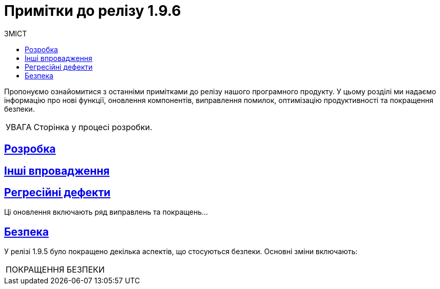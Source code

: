 :toc-title: ЗМІСТ
:toc: auto
:toclevels: 1
:experimental:
:important-caption:     ВИПРАВЛЕНО
:note-caption:          ПОКРАЩЕНО
:tip-caption:           РОЗРОБЛЕНО
:caution-caption:       УВАГА
:warning-caption:       ПОКРАЩЕННЯ БЕЗПЕКИ
:example-caption:           Приклад
:figure-caption:            Зображення
:table-caption:             Таблиця
:appendix-caption:          Додаток
//:sectnums:
:sectnumlevels: 5
:sectanchors:
:sectlinks:
:partnums:


= Примітки до релізу 1.9.6

Пропонуємо ознайомитися з останніми примітками до релізу нашого програмного продукту. У цьому розділі ми надаємо інформацію про нові функції, оновлення компонентів, виправлення помилок, оптимізацію продуктивності та покращення безпеки.

CAUTION: Сторінка у процесі розробки.

////
ICON TEMPLATES, font awesome needed in custom CSS
[NOTE]
====
icon:wrench[set=fa,size=80em]

Text goes here.
====

[CAUTION]
====
icon:code[set=fab,size=80em]

текст
====

[TIP]
====
icon:cog[set=fa,size=80em]

Text goes here.
====

[IMPORTANT]
====
icon:bug[set=fa,size=80em]

Text goes here.
====

[WARNING]
====
icon:shield[set=fa,size=80em]

Text goes here.
====
////

== Розробка

== Інші впровадження


== Регресійні дефекти

Ці оновлення включають ряд виправлень та покращень...

== Безпека

У релізі 1.9.5 було покращено декілька аспектів, що стосуються безпеки. Основні зміни включають:

[WARNING]
====
====